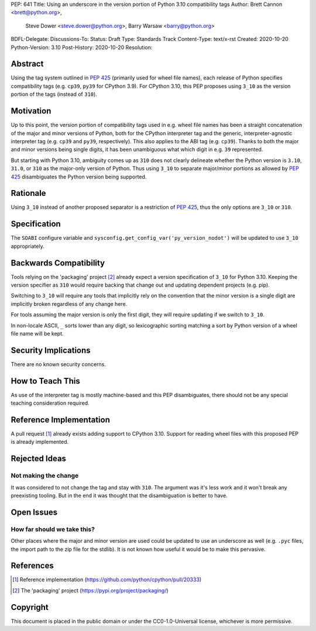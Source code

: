 PEP: 641
Title: Using an underscore in the version portion of Python 3.10 compatibility tags
Author: Brett Cannon <brett@python.org>,
        Steve Dower <steve.dower@python.org>,
        Barry Warsaw <barry@python.org>
BDFL-Delegate:
Discussions-To:
Status: Draft
Type: Standards Track
Content-Type: text/x-rst
Created: 2020-10-20
Python-Version: 3.10
Post-History: 2020-10-20
Resolution:

Abstract
========

Using the tag system outlined in :pep:`425` (primarily used for wheel
file names), each release of Python specifies compatibility tags
(e.g. ``cp39``, ``py39`` for CPython 3.9). For CPython 3.10, this PEP
proposes using ``3_10`` as the version portion of the tags
(instead of ``310``).


Motivation
==========

Up to this point, the version portion of compatibility tags used in
e.g. wheel file names has been a straight concatenation of the major
and minor versions of Python, both for the CPython interpreter tag and
the generic, interpreter-agnostic interpreter tag (e.g. ``cp39`` and
``py39``, respectively). This also applies to the ABI tag
(e.g. ``cp39``). Thanks to both the major and minor versions being
single digits, it has been unambiguous what which digit in e.g. ``39``
represented.

But starting with Python 3.10, ambiguity comes up as ``310`` does not
clearly delineate whether the Python version is ``3.10``, ``31.0``, or
``310`` as the major-only version of Python. Thus using ``3_10`` to
separate major/minor portions as allowed by :pep:`425` disambiguates
the Python version being supported.


Rationale
=========

Using ``3_10`` instead of another proposed separator is a restriction
of :pep:`425`, thus the only options are ``3_10`` or ``310``.


Specification
=============

The ``SOABI`` configure variable and
``sysconfig.get_config_var('py_version_nodot')`` will be updated to
use ``3_10`` appropriately.


Backwards Compatibility
=======================

Tools relying on the 'packaging' project [2]_ already expect a
version specification of ``3_10`` for Python 3.10. Keeping the version
specifier as ``310`` would require backing that change out and
updating dependent projects (e.g. pip).

Switching to ``3_10`` will require any tools that implicitly rely on
the convention that the minor version is a single digit are implicitly
broken regardless of any change here.

For tools assuming the major version is only the first digit, they
will require updating if we switch to ``3_10``.

In non-locale ASCII, ``_`` sorts lower than any digit, so lexicographic
sorting matching a sort by Python version of a wheel file name will be
kept.


Security Implications
=====================

There are no known security concerns.


How to Teach This
=================

As use of the interpreter tag is mostly machine-based and this PEP
disambiguates, there should not be any special teaching consideration
required.


Reference Implementation
========================

A pull request [1]_ already exists adding support to CPython 3.10.
Support for reading wheel files with this proposed PEP is already
implemented.


Rejected Ideas
==============

Not making the change
---------------------
It was considered to not change the tag and stay with ``310``. The
argument was it's less work and it won't break any preexisting
tooling. But in the end it was thought that the disambiguation is
better to have.


Open Issues
===========

How far should we take this?
----------------------------
Other places where the major and minor version are used could be
updated to use an underscore as well (e.g. ``.pyc`` files, the import
path to the zip file for the stdlib). It is not known how useful it
would be to make this pervasive.


References
==========

.. [1] Reference implementation
   (https://github.com/python/cpython/pull/20333)

.. [2] The 'packaging' project
   (https://pypi.org/project/packaging/)


Copyright
=========

This document is placed in the public domain or under the
CC0-1.0-Universal license, whichever is more permissive.



..
    Local Variables:
    mode: indented-text
    indent-tabs-mode: nil
    sentence-end-double-space: t
    fill-column: 70
    coding: utf-8
    End:
